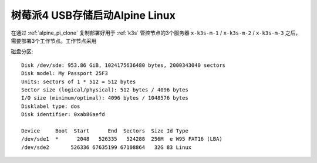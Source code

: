 .. _alpine_pi_usb_boot:

================================
树莓派4 USB存储启动Alpine Linux
================================

在通过 :ref:`alpine_pi_clone` 复制部署好用于 :ref:`k3s` 管控节点的3个服务器 ``x-k3s-m-1`` / ``x-k3s-m-2`` / ``x-k3s-m-3`` 之后，需要部署3个工作节点。工作节点采用

磁盘分区::

   Disk /dev/sde: 953.86 GiB, 1024175636480 bytes, 2000343040 sectors
   Disk model: My Passport 25F3
   Units: sectors of 1 * 512 = 512 bytes
   Sector size (logical/physical): 512 bytes / 4096 bytes
   I/O size (minimum/optimal): 4096 bytes / 1048576 bytes
   Disklabel type: dos
   Disk identifier: 0xab86aefd
   
   Device     Boot  Start      End  Sectors  Size Id Type
   /dev/sde1  *      2048   526335   524288  256M  e W95 FAT16 (LBA)
   /dev/sde2       526336 67635199 67108864   32G 83 Linux
